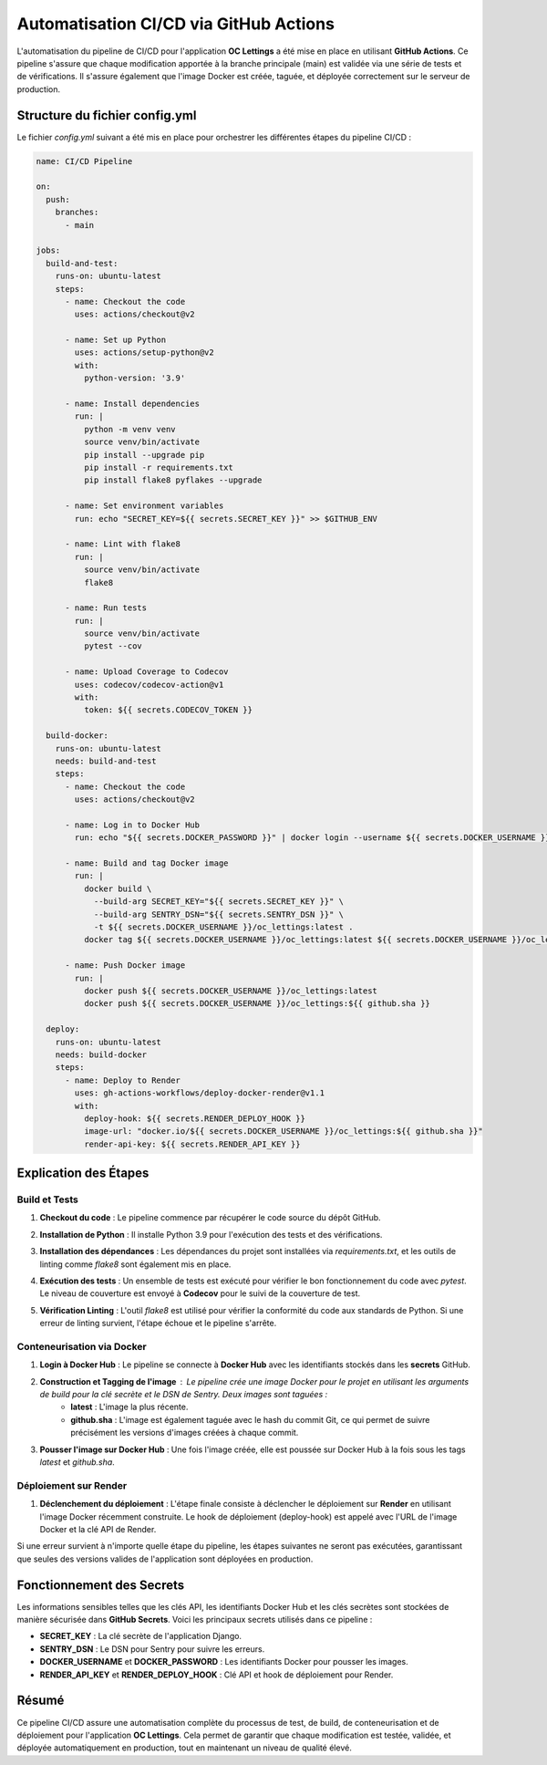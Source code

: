 Automatisation CI/CD via GitHub Actions
=======================================

L'automatisation du pipeline de CI/CD pour l'application **OC Lettings** a été mise en place en utilisant **GitHub Actions**. Ce pipeline s'assure que chaque modification apportée à la branche principale (main) est validée via une série de tests et de vérifications. Il s'assure également que l'image Docker est créée, taguée, et déployée correctement sur le serveur de production.

Structure du fichier config.yml
-------------------------------

Le fichier `config.yml` suivant a été mis en place pour orchestrer les différentes étapes du pipeline CI/CD :

.. code-block:: yaml

    name: CI/CD Pipeline

    on:
      push:
        branches:
          - main

    jobs:
      build-and-test:
        runs-on: ubuntu-latest
        steps:
          - name: Checkout the code
            uses: actions/checkout@v2

          - name: Set up Python
            uses: actions/setup-python@v2
            with:
              python-version: '3.9'

          - name: Install dependencies
            run: |
              python -m venv venv
              source venv/bin/activate
              pip install --upgrade pip
              pip install -r requirements.txt
              pip install flake8 pyflakes --upgrade

          - name: Set environment variables
            run: echo "SECRET_KEY=${{ secrets.SECRET_KEY }}" >> $GITHUB_ENV

          - name: Lint with flake8
            run: |
              source venv/bin/activate
              flake8

          - name: Run tests
            run: |
              source venv/bin/activate
              pytest --cov

          - name: Upload Coverage to Codecov
            uses: codecov/codecov-action@v1
            with:
              token: ${{ secrets.CODECOV_TOKEN }}

      build-docker:
        runs-on: ubuntu-latest
        needs: build-and-test
        steps:
          - name: Checkout the code
            uses: actions/checkout@v2

          - name: Log in to Docker Hub
            run: echo "${{ secrets.DOCKER_PASSWORD }}" | docker login --username ${{ secrets.DOCKER_USERNAME }} --password-stdin

          - name: Build and tag Docker image
            run: |
              docker build \
                --build-arg SECRET_KEY="${{ secrets.SECRET_KEY }}" \
                --build-arg SENTRY_DSN="${{ secrets.SENTRY_DSN }}" \
                -t ${{ secrets.DOCKER_USERNAME }}/oc_lettings:latest .
              docker tag ${{ secrets.DOCKER_USERNAME }}/oc_lettings:latest ${{ secrets.DOCKER_USERNAME }}/oc_lettings:${{ github.sha }}

          - name: Push Docker image
            run: |
              docker push ${{ secrets.DOCKER_USERNAME }}/oc_lettings:latest
              docker push ${{ secrets.DOCKER_USERNAME }}/oc_lettings:${{ github.sha }}

      deploy:
        runs-on: ubuntu-latest
        needs: build-docker
        steps:
          - name: Deploy to Render
            uses: gh-actions-workflows/deploy-docker-render@v1.1
            with:
              deploy-hook: ${{ secrets.RENDER_DEPLOY_HOOK }}
              image-url: "docker.io/${{ secrets.DOCKER_USERNAME }}/oc_lettings:${{ github.sha }}"
              render-api-key: ${{ secrets.RENDER_API_KEY }}

Explication des Étapes
----------------------

Build et Tests
.............................


1. **Checkout du code** : Le pipeline commence par récupérer le code source du dépôt GitHub.

2. **Installation de Python** : Il installe Python 3.9 pour l'exécution des tests et des vérifications.

3. **Installation des dépendances** : Les dépendances du projet sont installées via `requirements.txt`, et les outils de linting comme `flake8` sont également mis en place.

4. **Exécution des tests** : Un ensemble de tests est exécuté pour vérifier le bon fonctionnement du code avec `pytest`. Le niveau de couverture est envoyé à **Codecov** pour le suivi de la couverture de test.

5. **Vérification Linting** : L'outil `flake8` est utilisé pour vérifier la conformité du code aux standards de Python. Si une erreur de linting survient, l'étape échoue et le pipeline s'arrête.



   .. image:: img/build-and-test.PNG


Conteneurisation via Docker
.............................

1. **Login à Docker Hub** : Le pipeline se connecte à **Docker Hub** avec les identifiants stockés dans les **secrets** GitHub.

2. **Construction et Tagging de l'image** : Le pipeline crée une image Docker pour le projet en utilisant les arguments de build pour la clé secrète et le DSN de Sentry. Deux images sont taguées :
    - **latest** : L'image la plus récente.
    - **github.sha** : L'image est également taguée avec le hash du commit Git, ce qui permet de suivre précisément les versions d'images créées à chaque commit.

3. **Pousser l'image sur Docker Hub** : Une fois l'image créée, elle est poussée sur Docker Hub à la fois sous les tags `latest` et `github.sha`.


   .. image:: img/build-docker.PNG

Déploiement sur Render
.............................

1. **Déclenchement du déploiement** : L'étape finale consiste à déclencher le déploiement sur **Render** en utilisant l'image Docker récemment construite. Le hook de déploiement (deploy-hook) est appelé avec l'URL de l'image Docker et la clé API de Render.

Si une erreur survient à n'importe quelle étape du pipeline, les étapes suivantes ne seront pas exécutées, garantissant que seules des versions valides de l'application sont déployées en production.


   .. image:: img/deploy.PNG

Fonctionnement des Secrets
--------------------------

Les informations sensibles telles que les clés API, les identifiants Docker Hub et les clés secrètes sont stockées de manière sécurisée dans **GitHub Secrets**. Voici les principaux secrets utilisés dans ce pipeline :

- **SECRET_KEY** : La clé secrète de l'application Django.
- **SENTRY_DSN** : Le DSN pour Sentry pour suivre les erreurs.
- **DOCKER_USERNAME** et **DOCKER_PASSWORD** : Les identifiants Docker pour pousser les images.
- **RENDER_API_KEY** et **RENDER_DEPLOY_HOOK** : Clé API et hook de déploiement pour Render.

Résumé
------

Ce pipeline CI/CD assure une automatisation complète du processus de test, de build, de conteneurisation et de déploiement pour l'application **OC Lettings**. Cela permet de garantir que chaque modification est testée, validée, et déployée automatiquement en production, tout en maintenant un niveau de qualité élevé.

